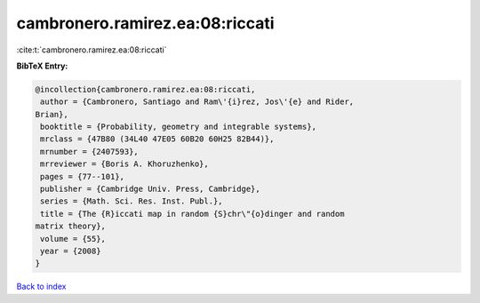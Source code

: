 cambronero.ramirez.ea:08:riccati
================================

:cite:t:`cambronero.ramirez.ea:08:riccati`

**BibTeX Entry:**

.. code-block:: bibtex

   @incollection{cambronero.ramirez.ea:08:riccati,
    author = {Cambronero, Santiago and Ram\'{i}rez, Jos\'{e} and Rider,
   Brian},
    booktitle = {Probability, geometry and integrable systems},
    mrclass = {47B80 (34L40 47E05 60B20 60H25 82B44)},
    mrnumber = {2407593},
    mrreviewer = {Boris A. Khoruzhenko},
    pages = {77--101},
    publisher = {Cambridge Univ. Press, Cambridge},
    series = {Math. Sci. Res. Inst. Publ.},
    title = {The {R}iccati map in random {S}chr\"{o}dinger and random
   matrix theory},
    volume = {55},
    year = {2008}
   }

`Back to index <../By-Cite-Keys.html>`_
